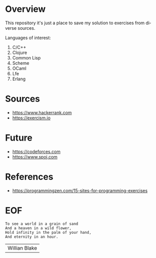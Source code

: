 #+AUTHOR: lambdart
#+EMAIL: lambdart@protonmail.com
#+KEYWORDS: programming language exercises practice
#+LANGUAGE: en
#+PROPERTY: header-args :tangle no

* Overview

  This repository it's just a place to save my solution to
  exercises from diverse sources.

  Languages of interest:

  1. C/C++
  2. Clojure
  3. Common Lisp
  4. Scheme
  5. OCaml
  6. Lfe
  7. Erlang

* Sources

  - https://www.hackerrank.com
  - https://exercism.io

* Future

  - https://codeforces.com
  - https://www.spoj.com

* References

  - https://programmingzen.com/15-sites-for-programming-exercises

* EOF

  #+BEGIN_SRC
  To see a world in a grain of sand
  And a heaven in a wild flower,
  Hold infinity in the palm of your hand,
  And eternity in an hour.
  #+END_SRC
  | Willian Blake |




